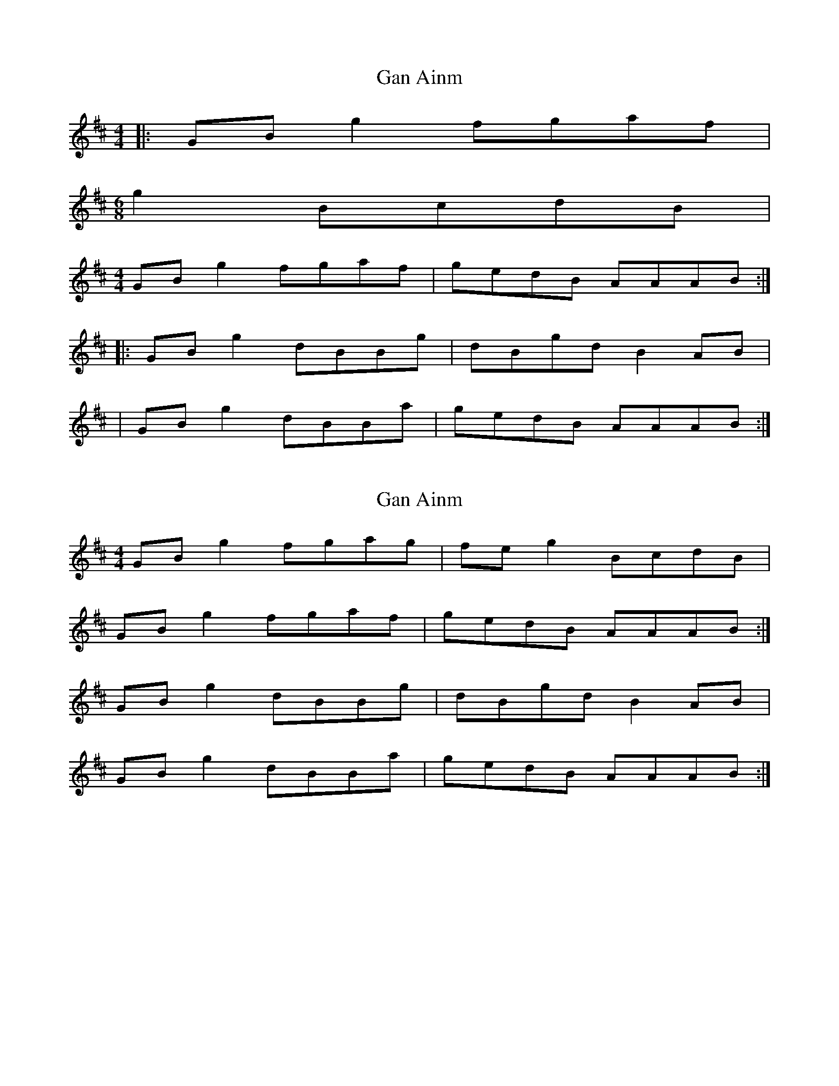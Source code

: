 X: 1
T: Gan Ainm
Z: ailsaview
S: https://thesession.org/tunes/13380#setting23515
R: reel
M: 4/4
L: 1/8
K: Amix
|: GB g2 fgaf |
M:6/8
g2 BcdB |
M:4/4
GB g2 fgaf | gedB AAAB :|
|: GB g2 dBBg | dBgd B2 AB |
| GB g2 dBBa | gedB AAAB :|
X: 2
T: Gan Ainm
Z: Nigel Gatherer
S: https://thesession.org/tunes/13380#setting23517
R: reel
M: 4/4
L: 1/8
K: Amix
GB g2 fgag | fe g2 BcdB |
GB g2 fgaf | gedB AAAB :|
GB g2 dBBg | dBgd B2 AB |
GB g2 dBBa | gedB AAAB :|
